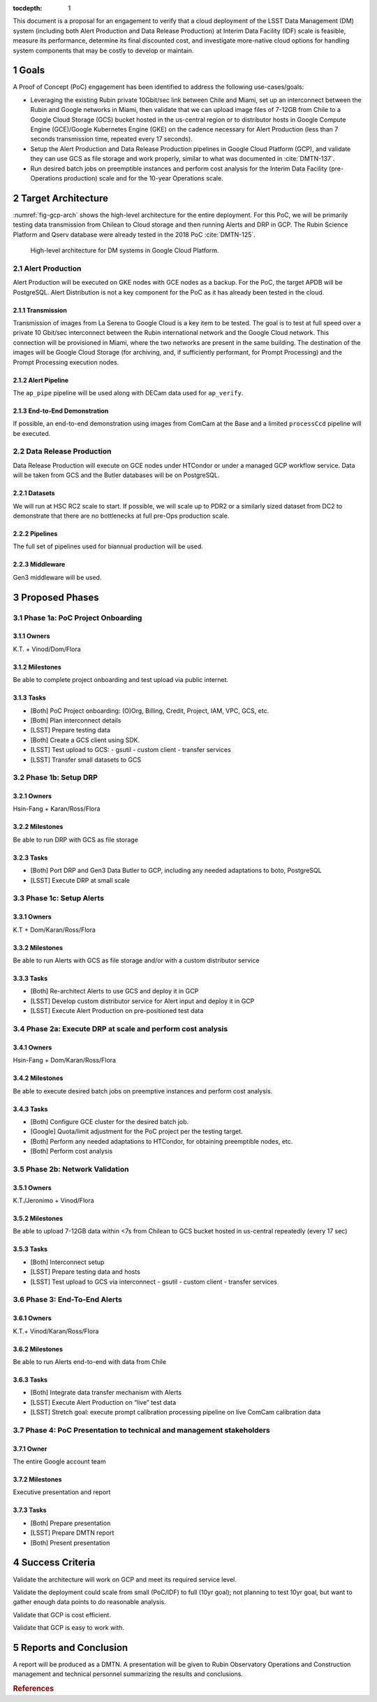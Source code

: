 :tocdepth: 1

.. sectnum::

This document is a proposal for an engagement to verify that a cloud deployment of the LSST Data Management (DM) system (including both Alert Production and Data Release Production) at Interim Data Facility (IDF) scale is feasible, measure its performance, determine its final discounted cost, and investigate more-native cloud options for handling system components that may be costly to develop or maintain.

Goals
=====

A Proof of Concept (PoC) engagement has been identified to address the following use-cases/goals:

- Leveraging the existing Rubin private 10Gbit/sec link between Chile and Miami, set up an interconnect between the Rubin and Google networks in Miami, then validate that we can upload image files of 7-12GB from Chile to a Google Cloud Storage (GCS) bucket hosted in the us-central region or to distributor hosts in Google Compute Engine (GCE)/Google Kubernetes Engine (GKE) on the cadence necessary for Alert Production (less than 7 seconds transmission time, repeated every 17 seconds).

- Setup the Alert Production and Data Release Production pipelines in Google Cloud Platform (GCP), and validate they can use GCS as file storage and work properly, similar to what was documented in :cite:`DMTN-137`.

- Run desired batch jobs on preemptible instances and perform cost analysis for the Interim Data Facility (pre-Operations production) scale and for the 10-year Operations scale.


Target Architecture
===================

:numref:`fig-gcp-arch` shows the high-level architecture for the entire deployment.
For this PoC, we will be primarily testing data transmission from Chilean to Cloud storage and then running Alerts and DRP in GCP.
The Rubin Science Platform and Qserv database were already tested in the 2018 PoC :cite:`DMTN-125`.

.. figure:: /_static/gcp-arch.png
   :name: fig-gcp-arch

   High-level architecture for DM systems in Google Cloud Platform.

Alert Production
----------------

Alert Production will be executed on GKE nodes with GCE nodes as a backup.
For the PoC, the target APDB will be PostgreSQL.
Alert Distribution is not a key component for the PoC as it has already been tested in the cloud.

Transmission
^^^^^^^^^^^^

Transmission of images from La Serena to Google Cloud is a key item to be tested.
The goal is to test at full speed over a private 10 Gbit/sec interconnect between the Rubin international network and the Google Cloud network.
This connection will be provisioned in Miami, where the two networks are present in the same building.
The destination of the images will be Google Cloud Storage (for archiving, and, if sufficiently performant, for Prompt Processing) and the Prompt Processing execution nodes.

Alert Pipeline
^^^^^^^^^^^^^^

The ``ap_pipe`` pipeline will be used along with DECam data used for ``ap_verify``.


End-to-End Demonstration
^^^^^^^^^^^^^^^^^^^^^^^^

If possible, an end-to-end demonstration using images from ComCam at the Base and a limited ``processCcd`` pipeline will be executed.


Data Release Production
-----------------------

Data Release Production will execute on GCE nodes under HTCondor or under a managed GCP workflow service.
Data will be taken from GCS and the Butler databases will be on PostgreSQL.

Datasets
^^^^^^^^

We will run at HSC RC2 scale to start.
If possible, we will scale up to PDR2 or a similarly sized dataset from DC2 to demonstrate that there are no bottlenecks at full pre-Ops production scale.

Pipelines
^^^^^^^^^

The full set of pipelines used for biannual production will be used.

Middleware
^^^^^^^^^^

Gen3 middleware will be used.


Proposed Phases
===============

Phase 1a: PoC Project Onboarding
--------------------------------

Owners
^^^^^^

K.T. + Vinod/Dom/Flora

Milestones 
^^^^^^^^^^

Be able to complete project onboarding and test upload via public internet.

Tasks
^^^^^

- [Both] PoC Project onboarding: (O)Org, Billing, Credit, Project, IAM, VPC, GCS, etc.

- [Both] Plan interconnect details

- [LSST] Prepare testing data

- [Both] Create a GCS client using SDK.

- [LSST] Test upload to GCS:
  - gsutil
  - custom client
  - transfer services

- [LSST] Transfer small datasets to GCS


Phase 1b: Setup DRP
-------------------

Owners
^^^^^^

Hsin-Fang + Karan/Ross/Flora

Milestones
^^^^^^^^^^

Be able to run DRP with GCS as file storage

Tasks
^^^^^

- [Both] Port DRP and Gen3 Data Butler to GCP, including any needed adaptations to boto, PostgreSQL

- [LSST] Execute DRP at small scale

Phase 1c: Setup Alerts
----------------------

Owners
^^^^^^

K.T + Dom/Karan/Ross/Flora

Milestones
^^^^^^^^^^

Be able to run Alerts with GCS as file storage and/or with a custom distributor service

Tasks
^^^^^

- [Both] Re-architect Alerts to use GCS and deploy it in GCP

- [LSST] Develop custom distributor service for Alert input and deploy it in GCP

- [LSST] Execute Alert Production on pre-positioned test data

Phase 2a: Execute DRP at scale and perform cost analysis
--------------------------------------------------------

Owners
^^^^^^

Hsin-Fang + Dom/Karan/Ross/Flora

Milestones
^^^^^^^^^^

Be able to execute desired batch jobs on preemptive instances and perform cost analysis.

Tasks
^^^^^

- [Both] Configure GCE cluster for the desired batch job.

- [Google] Quota/limit adjustment for the PoC project per the testing target.

- [Both] Perform any needed adaptations to HTCondor, for obtaining preemptible nodes, etc.

- [Both] Perform cost analysis

Phase 2b: Network Validation
----------------------------

Owners
^^^^^^

K.T./Jeronimo + Vinod/Flora

Milestones
^^^^^^^^^^

Be able to upload 7-12GB data within <7s from Chilean to GCS bucket hosted in us-central repeatedly (every 17 sec)

Tasks
^^^^^

- [Both] Interconnect setup

- [LSST] Prepare testing data and hosts

- [LSST] Test upload to GCS via interconnect
  - gsutil
  - custom client
  - transfer services


Phase 3: End-To-End Alerts
--------------------------

Owners
^^^^^^

K.T.+ Vinod/Karan/Ross/Flora

Milestones
^^^^^^^^^^

Be able to run Alerts end-to-end with data from Chile

Tasks
^^^^^

- [Both] Integrate data transfer mechanism with Alerts

- [LSST] Execute Alert Production on “live” test data

- [LSST] Stretch goal: execute prompt calibration processing pipeline on live ComCam calibration data


Phase 4: PoC Presentation to technical and management stakeholders
------------------------------------------------------------------

Owner
^^^^^

The entire Google account team

Milestones
^^^^^^^^^^

Executive presentation and report

Tasks
^^^^^

- [Both] Prepare presentation

- [LSST] Prepare DMTN report

- [Both] Present presentation


Success Criteria
================

Validate the architecture will work on GCP and meet its required service level.

Validate the deployment could scale from small (PoC/IDF) to full (10yr goal); not planning to test 10yr goal, but want to gather enough data points to do reasonable analysis.

Validate that GCP is cost efficient.

Validate that GCP is easy to work with.


Reports and Conclusion
======================

A report will be produced as a DMTN.  A presentation will be given to Rubin Observatory Operations and Construction management and technical personnel summarizing the results and conclusions.

.. rubric:: References

.. bibliography:: local.bib lsstbib/books.bib lsstbib/lsst.bib lsstbib/lsst-dm.bib lsstbib/refs.bib lsstbib/refs_ads.bib
   :style: lsst_aa
